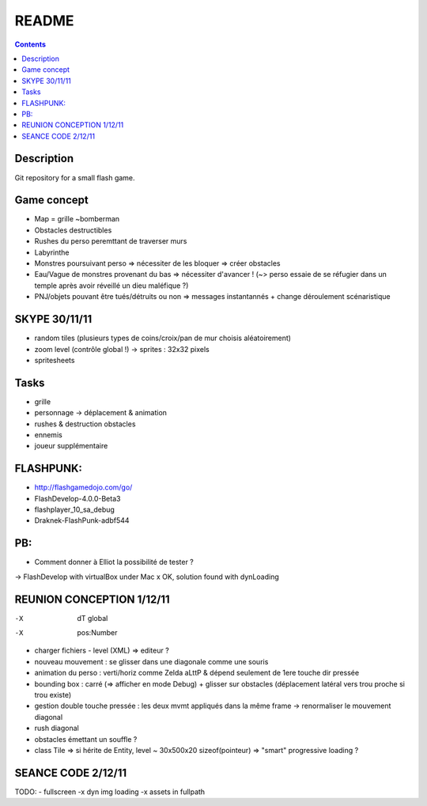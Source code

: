 .. -*- coding: utf-8 -*-

.. _contact: lucas.cimon__AT__ensimag.fr

======
README
======

.. contents::


Description
===========

Git repository for a small flash game.


Game concept
============
- Map = grille ~bomberman
- Obstacles destructibles
- Rushes du perso peremttant de traverser murs
- Labyrinthe
- Monstres poursuivant perso => nécessiter de les bloquer => créer obstacles
- Eau/Vague de monstres provenant du bas => nécessiter d'avancer ! (~> perso essaie de se réfugier dans un temple après avoir réveillé un dieu maléfique ?)
- PNJ/objets pouvant être tués/détruits ou non => messages instantannés + change déroulement scénaristique


SKYPE 30/11/11
==============
- random tiles (plusieurs types de coins/croix/pan de mur choisis aléatoirement)
- zoom level (contrôle global !) -> sprites : 32x32 pixels
- spritesheets


Tasks
=====
- grille
- personnage -> déplacement & animation
- rushes & destruction obstacles
- ennemis
- joueur supplémentaire


FLASHPUNK:
==========
- http://flashgamedojo.com/go/
- FlashDevelop-4.0.0-Beta3
- flashplayer_10_sa_debug
- Draknek-FlashPunk-adbf544


PB:
===
- Comment donner à Elliot la possibilité de tester ?
-> FlashDevelop with virtualBox under Mac
x	OK, solution found with dynLoading


REUNION CONCEPTION 1/12/11
==========================

-X	dT global
-X	pos:Number
-	charger fichiers - level (XML) => editeur ?
-	nouveau mouvement : se glisser dans une diagonale comme une souris
-	animation du perso : verti/horiz comme Zelda aLttP & dépend seulement de 1ere touche dir pressée
-	bounding box : carré (=> afficher en mode Debug)
	+ glisser sur obstacles (déplacement latéral vers trou proche si trou existe)
-	gestion double touche pressée : les deux mvmt appliqués dans la même frame
	-> renormaliser le mouvement diagonal
-	rush diagonal
-	obstacles émettant un souffle ?
-	class Tile => si hérite de Entity, level ~ 30x500x20 sizeof(pointeur)
	=> "smart" progressive loading ?



SEANCE CODE 2/12/11
===================

TODO:
-	fullscreen
-x	dyn img loading
-x	assets in fullpath
